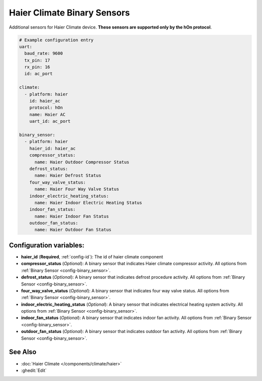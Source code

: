 Haier Climate Binary Sensors
============================

.. seo::
    :description: Instructions for setting up additional binary sensors for Haier climate devices.
    :image: haier.svg

Additional sensors for Haier Climate device. **These sensors are supported only by the hOn protocol**.


.. figure:: images/haier-climate.jpg
    :align: center
    :width: 50.0%

.. code-block:: yaml

    # Example configuration entry
    uart:
      baud_rate: 9600
      tx_pin: 17
      rx_pin: 16
      id: ac_port
    
    climate:
      - platform: haier
        id: haier_ac
        protocol: hOn
        name: Haier AC
        uart_id: ac_port
    
    binary_sensor:
      - platform: haier
        haier_id: haier_ac
        compressor_status:
          name: Haier Outdoor Compressor Status
        defrost_status:
          name: Haier Defrost Status
        four_way_valve_status:
          name: Haier Four Way Valve Status
        indoor_electric_heating_status:
          name: Haier Indoor Electric Heating Status
        indoor_fan_status:
          name: Haier Indoor Fan Status
        outdoor_fan_status:
          name: Haier Outdoor Fan Status

Configuration variables:
------------------------

- **haier_id** (**Required**, :ref:`config-id`): The id of haier climate component
- **compressor_status** (*Optional*): A binary sensor that indicates Haier climate compressor activity.
  All options from :ref:`Binary Sensor <config-binary_sensor>`.
- **defrost_status** (*Optional*): A binary sensor that indicates defrost procedure activity.
  All options from :ref:`Binary Sensor <config-binary_sensor>`.
- **four_way_valve_status** (*Optional*): A binary sensor that indicates four way valve status.
  All options from :ref:`Binary Sensor <config-binary_sensor>`.
- **indoor_electric_heating_status** (*Optional*): A binary sensor that indicates electrical heating system activity.
  All options from :ref:`Binary Sensor <config-binary_sensor>`.
- **indoor_fan_status** (*Optional*): A binary sensor that indicates indoor fan activity. 
  All options from :ref:`Binary Sensor <config-binary_sensor>`.
- **outdoor_fan_status** (*Optional*): A binary sensor that indicates outdoor fan activity. 
  All options from :ref:`Binary Sensor <config-binary_sensor>`.

See Also
--------

- :doc:`Haier Climate </components/climate/haier>`
- :ghedit:`Edit`
